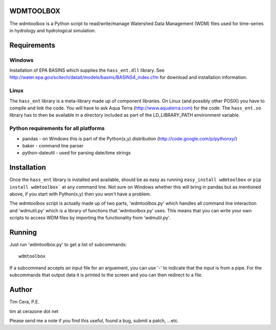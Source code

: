 WDMTOOLBOX
==========
The wdmtoolbox is a Python script to read/write/manage Watershed Data
Management (WDM) files used for time-series in hydrology and hydrological
simulation.  

Requirements
============

Windows
-------
Installation of EPA BASINS which supplies the ``hass_ent.dll`` library.  See
http://water.epa.gov/scitech/datait/models/basins/BASINS4_index.cfm for
download and installation information.

Linux
-----
The ``hass_ent`` library is a meta-library made up of component libraries.  On
Linux (and possibly other POSIX) you have to compile and link the code.  You
will have to ask Aqua Terra (http://www.aquaterra.com) for the code.  The
``hass_ent.so`` library has to then be available in a directory included as
part of the LD\_LIBRARY_PATH environment variable.

Python requirements for all platforms
-------------------------------------
* pandas - on Windows this is part of the Python(x,y) distribution
  (http://code.google.com/p/pythonxy/)

* baker - command line parser

* python-dateutil - used for parsing date/time strings

Installation
============
Once the ``hass_ent`` library is installed and available, should be as easy as
running ``easy_install wdmtoolbox`` or ``pip install wdmtoolbox``` at any
command line.  Not sure on Windows whether this will bring in
pandas but as mentioned above, if you start with Python(x,y) then
you won't have a problem.

The wdmtoolbox script is actually made up of two parts, 'wdmtoolbox.py' which
handles all command line interaction and 'wdmutil.py' which is a library of
functions that 'wdmtoolbox.py' uses.  This means that you can write your own
scripts to access WDM files by importing the functionality from 'wdmutil.py'.

Running
=======
Just run 'wdmtoolbox.py' to get a list of subcommands::

    wdmtoolbox


If a subcommand accepts an input file for an arguement, you can use '-' to
indicate that the input is from a pipe.  For the subcommands that output data
it is printed to the screen and you can then redirect to a file.


Author
======

Tim Cera, P.E.

tim at cerazone dot net

Please send me a note if you find this useful, found a bug, submit a patch,
...etc.

